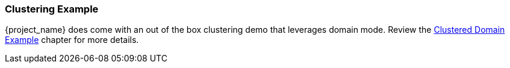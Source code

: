 
=== Clustering Example

{project_name} does come with an out of the box clustering demo that leverages domain mode.  Review the
<<_clustered-domain-example, Clustered Domain Example>> chapter for more details.

